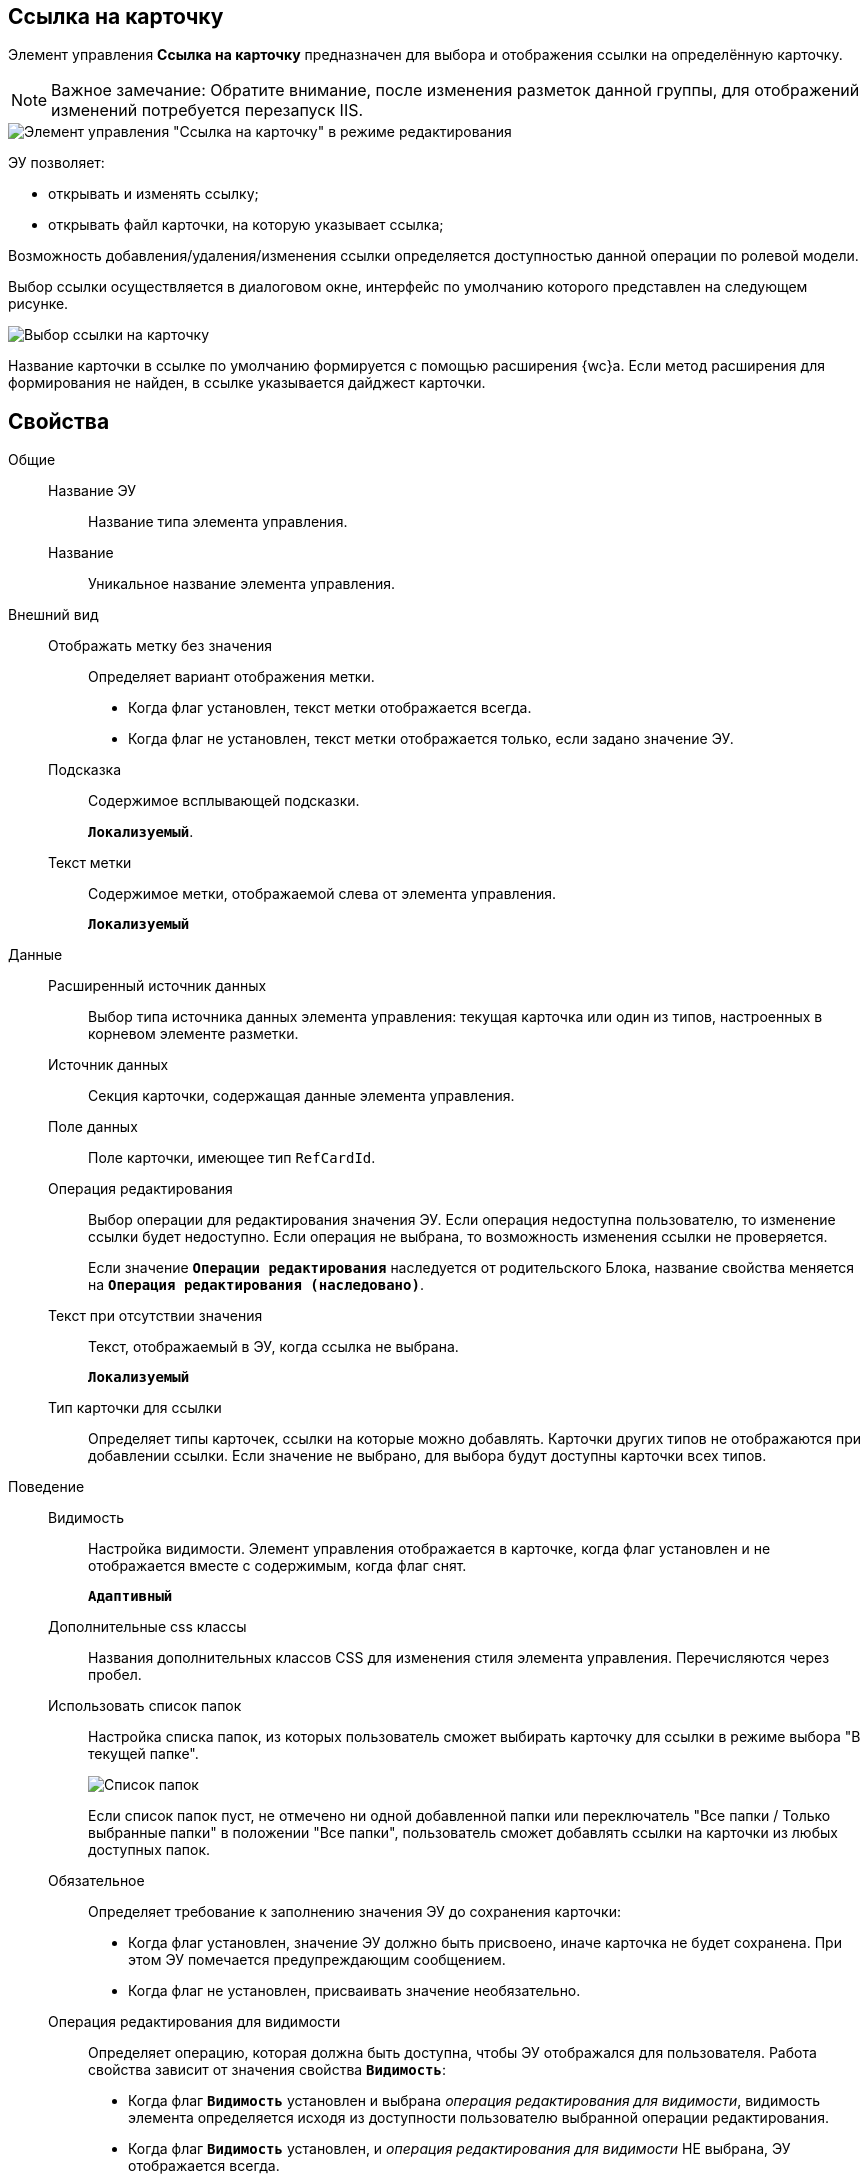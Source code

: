 
== Ссылка на карточку

Элемент управления *Ссылка на карточку* предназначен для выбора и отображения ссылки на определённую карточку.

[NOTE]
====
[.note__title]#Важное замечание:# Обратите внимание, после изменения разметок данной группы, для отображений изменений потребуется перезапуск IIS.
====

image::ct_cardlink_editmode.png[Элемент управления "Ссылка на карточку" в режиме редактирования]

ЭУ позволяет:

* открывать и изменять ссылку;
* открывать файл карточки, на которую указывает ссылка;

Возможность добавления/удаления/изменения ссылки определяется доступностью данной операции по ролевой модели.

Выбор ссылки осуществляется в диалоговом окне, интерфейс по умолчанию которого представлен на следующем рисунке.

image::cardlink_selectCard.png[Выбор ссылки на карточку]

Название карточки в ссылке по умолчанию формируется с помощью расширения {wc}а. Если метод расширения для формирования не найден, в ссылке указывается дайджест карточки.

== Свойства

Общие::
Название ЭУ:::
Название типа элемента управления.
Название:::
Уникальное название элемента управления.
Внешний вид::
Отображать метку без значения:::
Определяет вариант отображения метки.
* Когда флаг установлен, текст метки отображается всегда.
* Когда флаг не установлен, текст метки отображается только, если задано значение ЭУ.
Подсказка:::
Содержимое всплывающей подсказки.
+
`*Локализуемый*`.
Текст метки:::
Содержимое метки, отображаемой слева от элемента управления.
+
`*Локализуемый*`

Данные::
Расширенный источник данных:::
Выбор типа источника данных элемента управления: текущая карточка или один из типов, настроенных в корневом элементе разметки.
Источник данных:::
Секция карточки, содержащая данные элемента управления.
Поле данных:::
Поле карточки, имеющее тип `RefCardId`.
Операция редактирования:::
Выбор операции для редактирования значения ЭУ. Если операция недоступна пользователю, то изменение ссылки будет недоступно. Если операция не выбрана, то возможность изменения ссылки не проверяется.
+
Если значение `*Операции редактирования*` наследуется от родительского Блока, название свойства меняется на `*Операция редактирования (наследовано)*`.
Текст при отсутствии значения:::
Текст, отображаемый в ЭУ, когда ссылка не выбрана.
+
`*Локализуемый*`
Тип карточки для ссылки:::
Определяет типы карточек, ссылки на которые можно добавлять. Карточки других типов не отображаются при добавлении ссылки. Если значение не выбрано, для выбора будут доступны карточки всех типов.
Поведение::
Видимость:::
Настройка видимости. Элемент управления отображается в карточке, когда флаг установлен и не отображается вместе с содержимым, когда флаг снят.
+
`*Адаптивный*`
Дополнительные css классы:::
Названия дополнительных классов CSS для изменения стиля элемента управления. Перечисляются через пробел.
Использовать список папок:::
Настройка списка папок, из которых пользователь сможет выбирать карточку для ссылки в режиме выбора "В текущей папке".
+
image::control_links_selectfolders.png[Список папок]
+
Если список папок пуст, не отмечено ни одной добавленной папки или переключатель "Все папки / Только выбранные папки" в положении "Все папки", пользователь сможет добавлять ссылки на карточки из любых доступных папок.
Обязательное:::
Определяет требование к заполнению значения ЭУ до сохранения карточки:
* Когда флаг установлен, значение ЭУ должно быть присвоено, иначе карточка не будет сохранена. При этом ЭУ помечается предупреждающим сообщением.
* Когда флаг не установлен, присваивать значение необязательно.
Операция редактирования для видимости:::
Определяет операцию, которая должна быть доступна, чтобы ЭУ отображался для пользователя. Работа свойства зависит от значения свойства `*Видимость*`:
+
* Когда флаг `*Видимость*` установлен и выбрана _операция редактирования для видимости_, видимость элемента определяется исходя из доступности пользователю выбранной операции редактирования.
* Когда флаг `*Видимость*` установлен, и _операция редактирования для видимости_ НЕ выбрана, ЭУ отображается всегда.
* Когда флаг `*Видимость*` НЕ установлен, ЭУ всегда скрыт.
Отключен:::
Когда флаг установлен, отключается возможность изменить значения элемента управления. Работает совместно со свойством `*Операция редактирования*`:редактирование будет запрещено, если одно из свойств запрещает редактирование.
+
`*Адаптивный*`
Переходить по TAB:::
Флаг определяет последовательность перехода по ЭУ карточки при нажатии кнопки kbd:[TAB]. Если флаг установлен, переход по kbd:[TAB] разрешён.
Поисковый запрос:::
Открывает окно выбора поискового запроса, который будет использоваться при поиске карточки для ссылки в режиме выбора "Везде".
+
image::control_links_selectquery.png[Выбор поискового запроса]
+
По умолчанию используется собственный поисковый запрос {wc}а: "Ссылки". Данный запрос позволяет искать карточки по дайджесту, автору, дате создания и изменения.
Режим редактирования:::
Определяет вариант отображения элемента управления и возможность изменения его значения:
+
* *_По месту_* -- значение изменяется в отдельном окне, которое открывается нажатием на элемент управления. Данный вариант подходит как для разметки режима редактирования, так и для разметки режима просмотра карточки.
* *_Редактирование_* -- значение изменяется непосредственно в элементе управления. Данный вариант может быть выбран в разметке режима редактирования и просмотра.
+
Если элемент с режимом *_Редактирование_* добавлен в разметку просмотра, необходимо самостоятельно обеспечить сохранение его значения. Например, используя скриптов карточек.
* *_Без редактирования_* -- значение изменить нельзя.
Стандартный css класс:::
Название CSS класса, в котором определен стандартный стиль элемента управления.
События::
Перед закрытием окна:::
Вызывается перед закрытием окна выбора ссылки.
Перед открытием карточки:::
Вызывается при использовании команды открытия карточки по ссылке.
Перед открытием окна:::
Вызывается перед открытием окна выбора ссылки.
Перед открытием предпросмотра файла:::
Вызывается при использовании команды открытия окна предварительного просмотра файла карточки, на которую ведёт ссылка.
Перед удалением ссылки:::
Вызывается перед удалением ссылки.
После закрытия окна:::
Вызывается после закрытия окна выбора ссылки.
После открытия окна:::
Вызывается после открытия окна выбора ссылки.
После открытия предпросмотра файла:::
Вызывается после использования команды открытия окна предварительного просмотра файла карточки, на которую ведёт ссылка.
После смены данных:::
Вызывается после изменения содержимого элемента управления.
После удаления ссылки:::
Вызывается после удаления ссылки.
При наведении курсора:::
Вызывается при входе курсора мыши в область элемента управления.
При отведении курсора:::
Вызывается, когда курсор мыши покидает область элемента управления.
При получении фокуса:::
Вызывается, когда элемент управления выбирается.
При потере фокуса:::
Вызывается, когда выбор переходит к другому элементу управления.
При щелчке:::
Вызывается при щелчке мыши по любой области элемента управления.
